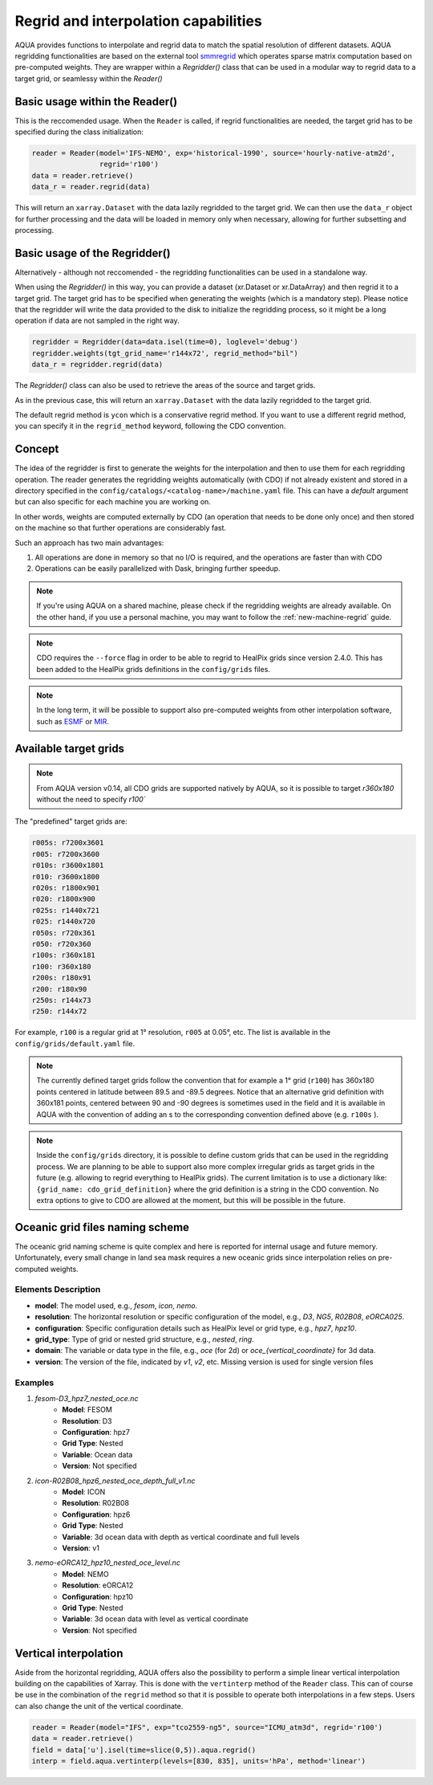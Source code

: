.. _regrid:

Regrid and interpolation capabilities
-------------------------------------

AQUA provides functions to interpolate and regrid data to match the spatial resolution of different datasets. 
AQUA regridding functionalities are based on the external tool `smmregrid <https://github.com/jhardenberg/smmregrid>`_ which 
operates sparse matrix computation based on pre-computed weights. They are wrapper within a `Regridder()` class
that can be used in a modular way to regrid data to a target grid, or seamlessy within the `Reader()`

Basic usage within the Reader()
^^^^^^^^^^^^^^^^^^^^^^^^^^^^^^^

This is the reccomended usage. 
When the ``Reader`` is called, if regrid functionalities are needed, the target grid has to be specified
during the class initialization:

.. code-block:: python

    reader = Reader(model='IFS-NEMO', exp='historical-1990', source='hourly-native-atm2d',
                    regrid='r100')
    data = reader.retrieve()
    data_r = reader.regrid(data)

This will return an ``xarray.Dataset`` with the data lazily regridded to the target grid.
We can then use the ``data_r`` object for further processing and the data
will be loaded in memory only when necessary, allowing for further subsetting and processing.


Basic usage of the Regridder()
^^^^^^^^^^^^^^^^^^^^^^^^^^^^^

Alternatively - although not reccomended - the regridding functionalities can be used in a standalone way.

When using the `Regridder()` in this way, you can provide a dataset (xr.Dataset or xr.DataArray) 
and then regrid it to a target grid. 
The target grid has to be specified when generating the weights (which is a mandatory step). 
Please notice that the regridder will write the data provided to the disk to initialize the regridding process, 
so it might be a long operation if data are not sampled in the right way. 

.. code-block:: python

    regridder = Regridder(data=data.isel(time=0), loglevel='debug')
    regridder.weights(tgt_grid_name='r144x72', regrid_method="bil")
    data_r = regridder.regrid(data)

The `Regridder()` class can also be used to retrieve the areas of the source and target grids.

.. code-block:: python
    src_area = regridder.areas()
    tgt_area = regridder.areas(tgt_grid_name='n64')

As in the previous case, this will return an ``xarray.Dataset`` with the data lazily regridded to the target grid.

The default regrid method is ``ycon`` which is a conservative regrid method.
If you want to use a different regrid method, you can specify it in the ``regrid_method`` keyword,
following the CDO convention.


Concept
^^^^^^^

The idea of the regridder is first to generate the weights for the interpolation and
then to use them for each regridding operation. 
The reader generates the regridding weights automatically (with CDO) if not already
existent and stored in a directory specified in the ``config/catalogs/<catalog-name>/machine.yaml`` file. 
This can have a `default` argument but can also specific for each machine you are working on. 

In other words, weights are computed externally by CDO (an operation that needs to be done only once) and 
then stored on the machine so that further operations are considerably fast. 

Such an approach has two main advantages:

1. All operations are done in memory so that no I/O is required, and the operations are faster than with CDO
2. Operations can be easily parallelized with Dask, bringing further speedup.

.. note::
    If you're using AQUA on a shared machine, please check if the regridding weights
    are already available.
    On the other hand, if you use a personal machine, you may want to follow the :ref:`new-machine-regrid` guide.

.. note::
    CDO requires the ``--force`` flag in order to be able to regrid to HealPix grids since version 2.4.0.
    This has been added to the HealPix grids definitions in the ``config/grids`` files.

.. note::
    In the long term, it will be possible to support also pre-computed weights from other interpolation software,
    such as `ESMF <https://earthsystemmodeling.org/>`_ or `MIR <https://github.com/ecmwf/mir>`_.

Available target grids
^^^^^^^^^^^^^^^^^^^^^^

.. note::

    From AQUA version v0.14, all CDO grids are supported natively by AQUA, so it is possible to target `r360x180` without the need to specify `r100``

The "predefined" target grids are:

.. code-block:: yaml

  r005s: r7200x3601
  r005: r7200x3600
  r010s: r3600x1801
  r010: r3600x1800
  r020s: r1800x901
  r020: r1800x900
  r025s: r1440x721
  r025: r1440x720
  r050s: r720x361
  r050: r720x360
  r100s: r360x181
  r100: r360x180
  r200s: r180x91
  r200: r180x90
  r250s: r144x73
  r250: r144x72

For example, ``r100`` is a regular grid at 1° resolution, ``r005`` at 0.05°, etc.
The list is available in the ``config/grids/default.yaml`` file.

.. note::
    The currently defined target grids follow the convention that for example a 1° grid (``r100``) has 360x180 points centered 
    in latitude between 89.5 and -89.5 degrees. Notice that an alternative grid definition with 360x181 points,
    centered between 90 and -90 degrees is sometimes used in the field and it is available in AQUA with the convention of adding
    an s to the corresponding convention defined above (e.g. ``r100s`` ).

.. note::
    Inside the ``config/grids`` directory, it is possible to define custom grids that can be used in the regridding process.
    We are planning to be able to support also more complex irregular grids as target grids in the future (e.g. allowing to regrid everything to
    HealPix grids).
    The current limitation is to use a dictionary like: ``{grid_name: cdo_grid_definition}`` where the grid definition is a string in the CDO convention.
    No extra options to give to CDO are allowed at the moment, but this will be possible in the future.

Oceanic grid files naming scheme
^^^^^^^^^^^^^^^^^^^^^^^^^^^^^^^^

The oceanic grid naming scheme is quite complex and here is reported for internal usage and future memory. 
Unfortunately, every small change in land sea mask requires a new oceanic grids since interpolation relies on pre-computed weights.

Elements Description
====================
- **model**: The model used, e.g., `fesom`, `icon`, `nemo`.
- **resolution**: The horizontal resolution or specific configuration of the model, e.g., `D3`, `NG5`, `R02B08`, `eORCA025`.
- **configuration**: Specific configuration details such as HealPix level or grid type, e.g., `hpz7`, `hpz10`.
- **grid_type**: Type of grid or nested grid structure, e.g., `nested`, `ring`.
- **domain**: The variable or data type in the file, e.g., `oce` (for 2d) or `oce_{vertical_coordinate}` for 3d data.
- **version**: The version of the file, indicated by `v1`, `v2`, etc. Missing version is used for single version files

Examples
========
1. `fesom-D3_hpz7_nested_oce.nc`
    - **Model**: FESOM
    - **Resolution**: D3
    - **Configuration**: hpz7
    - **Grid Type**: Nested
    - **Variable**: Ocean data
    - **Version**: Not specified

2. `icon-R02B08_hpz6_nested_oce_depth_full_v1.nc`
    - **Model**: ICON
    - **Resolution**: R02B08
    - **Configuration**: hpz6
    - **Grid Type**: Nested
    - **Variable**: 3d ocean data with depth as vertical coordinate and full levels
    - **Version**: v1

3. `nemo-eORCA12_hpz10_nested_oce_level.nc`
    - **Model**: NEMO
    - **Resolution**: eORCA12
    - **Configuration**: hpz10
    - **Grid Type**: Nested
    - **Variable**: 3d ocean data with level as vertical coordinate
    - **Version**: Not specified


Vertical interpolation
^^^^^^^^^^^^^^^^^^^^^^

Aside from the horizontal regridding, AQUA offers also the possibility to perform
a simple linear vertical interpolation building  on the capabilities of Xarray.
This is done with the ``vertinterp`` method of the ``Reader`` class.
This can of course be use in the combination of the ``regrid`` method so that it is possible to operate 
both interpolations in a few steps.
Users can also change the unit of the vertical coordinate.

.. code-block:: python

    reader = Reader(model="IFS", exp="tco2559-ng5", source="ICMU_atm3d", regrid='r100')
    data = reader.retrieve()
    field = data['u'].isel(time=slice(0,5)).aqua.regrid()
    interp = field.aqua.vertinterp(levels=[830, 835], units='hPa', method='linear')